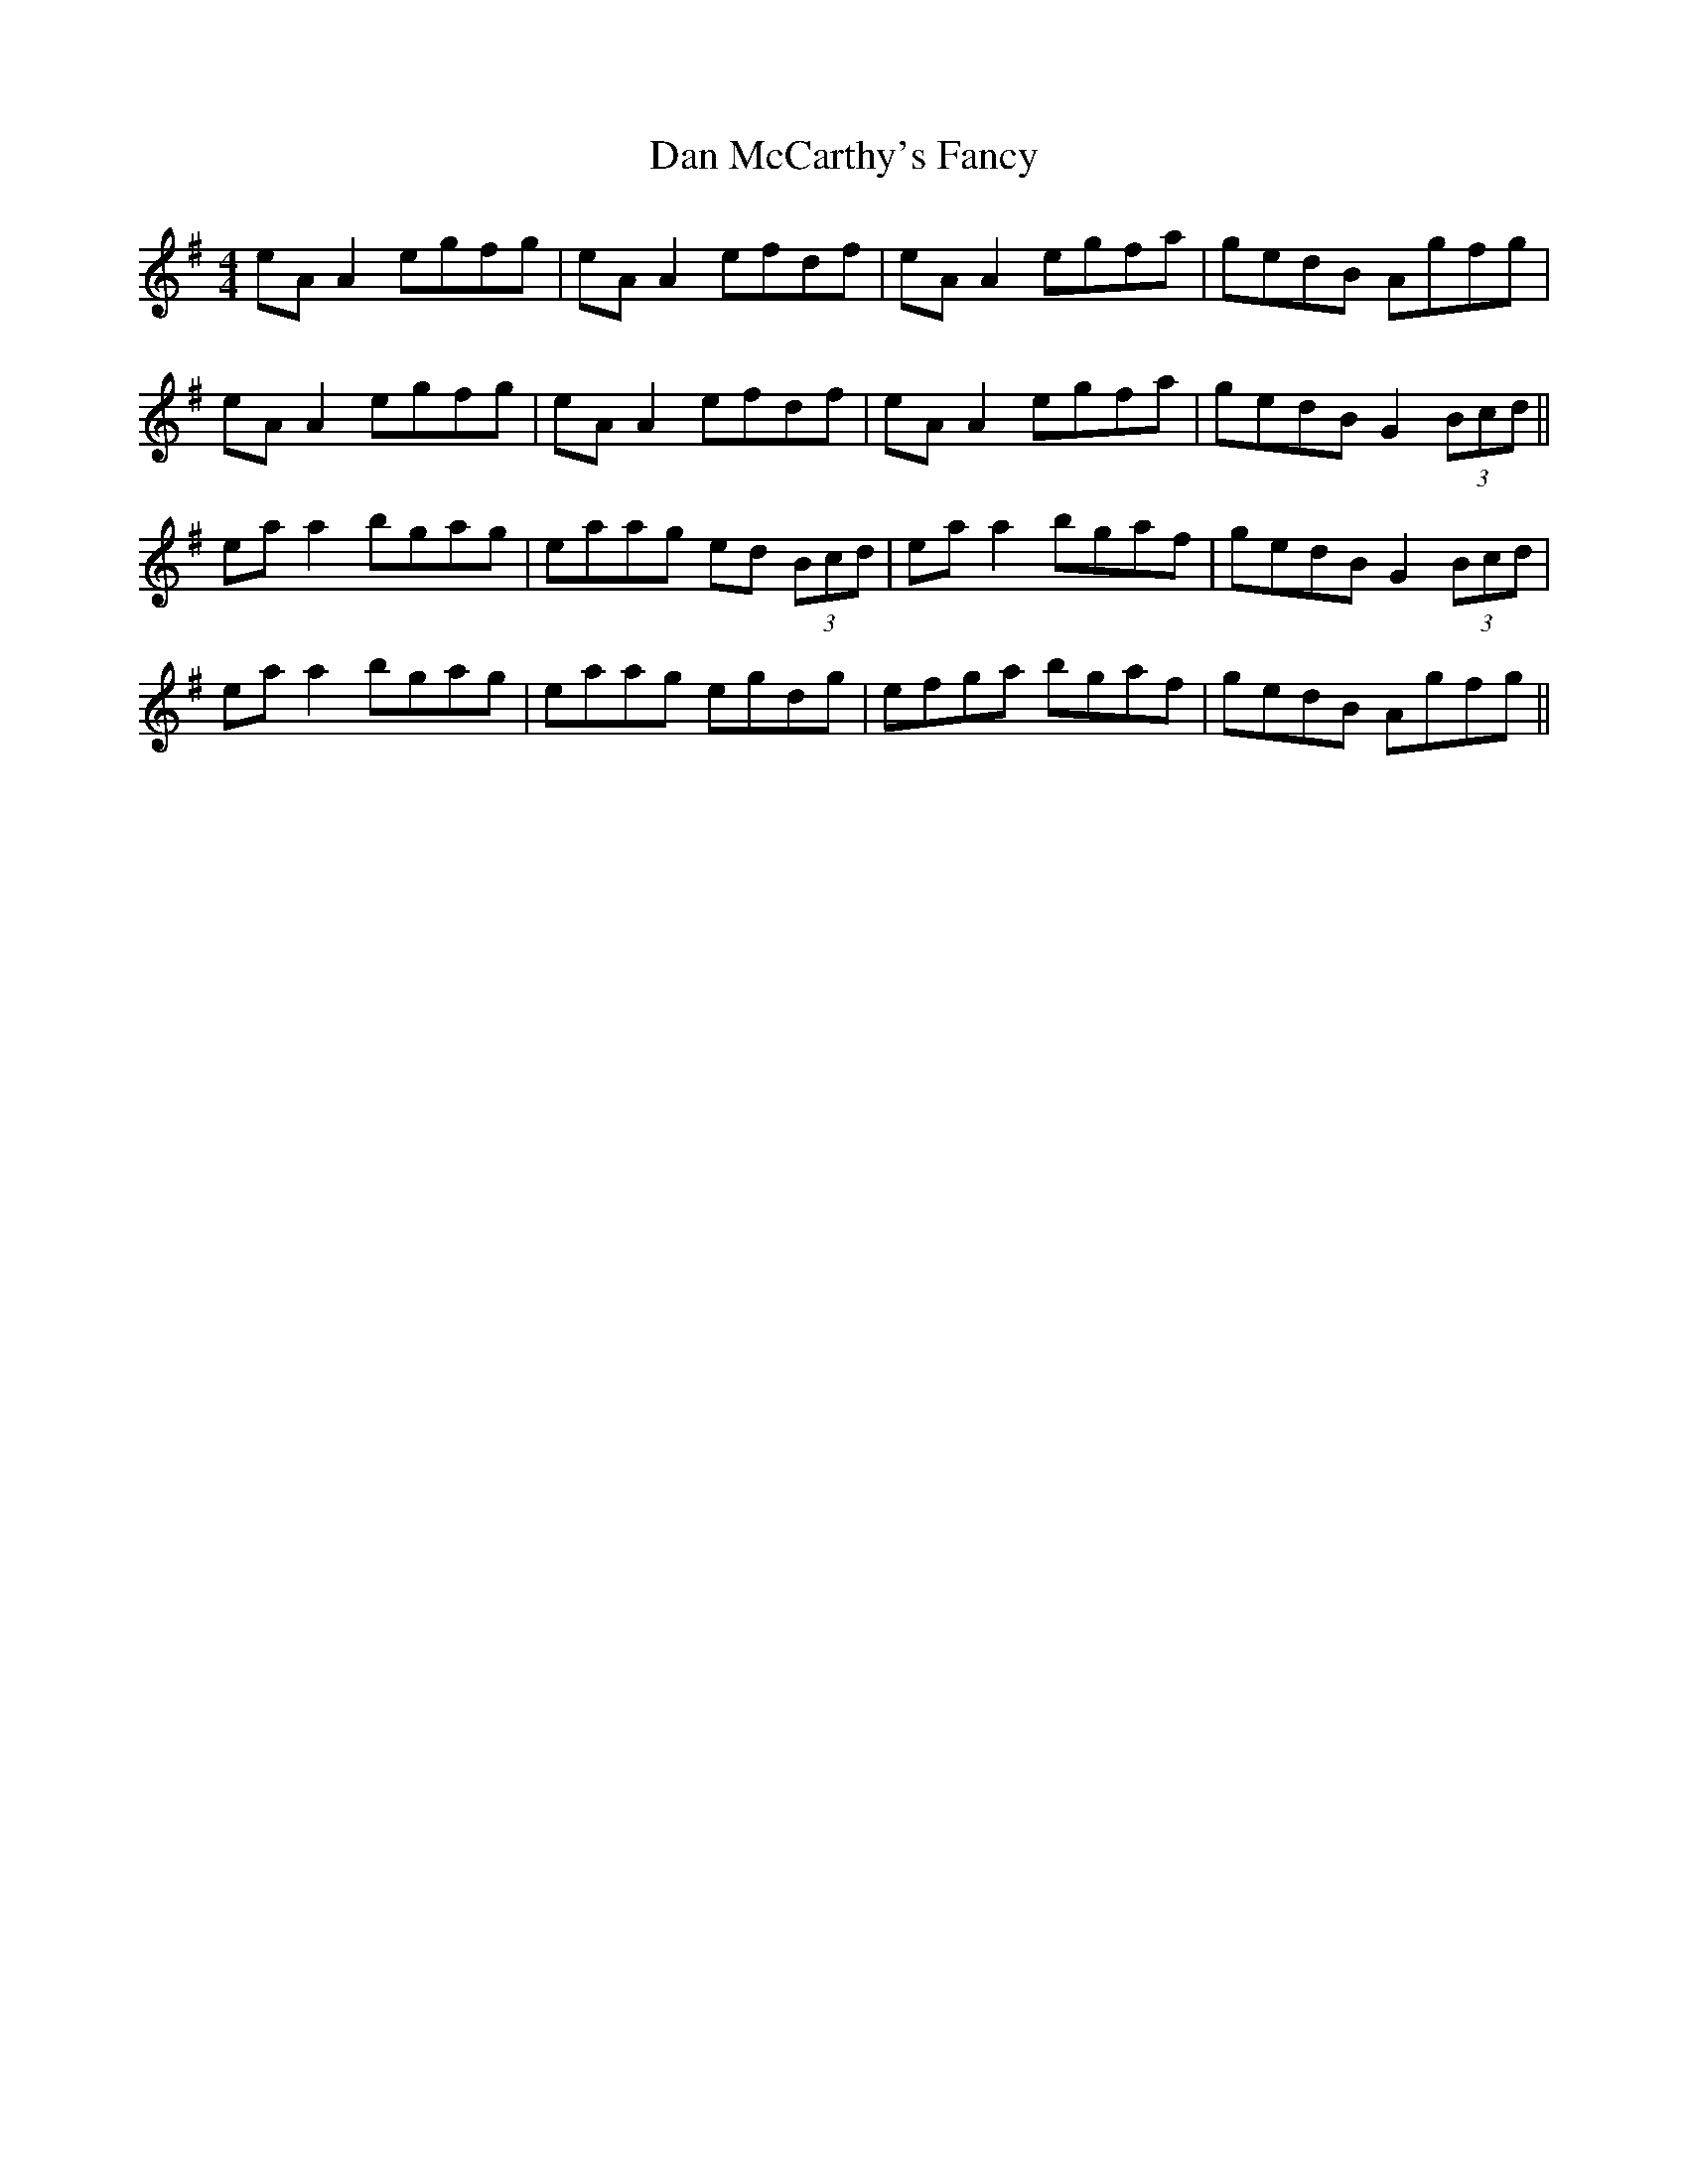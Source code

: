 X: 9246
T: Dan McCarthy's Fancy
R: strathspey
M: 4/4
K: Adorian
eA A2 egfg|eA A2 efdf|eA A2 egfa|gedB Agfg|
eA A2 egfg|eA A2 efdf|eA A2 egfa|gedB G2 (3Bcd||
ea a2 bgag|eaag ed (3Bcd|ea a2 bgaf|gedB G2 (3Bcd|
ea a2 bgag|eaag egdg|efga bgaf|gedB Agfg||

